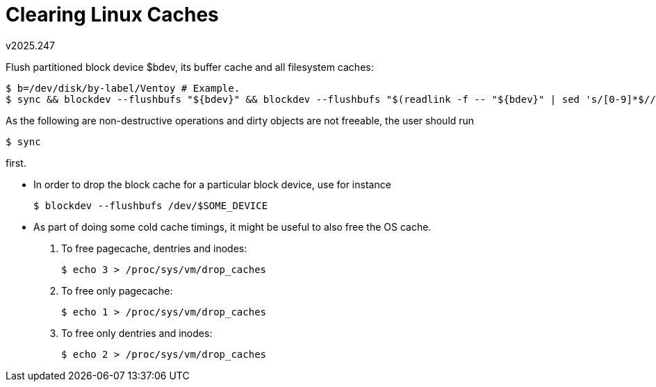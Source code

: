 Clearing Linux Caches
=====================
v2025.247

Flush partitioned block device $bdev, its buffer cache and all filesystem caches:

----
$ b=/dev/disk/by-label/Ventoy # Example.
$ sync && blockdev --flushbufs "${bdev}" && blockdev --flushbufs "$(readlink -f -- "${bdev}" | sed 's/[0-9]*$//')" && echo 3 > /proc/sys/vm/drop_caches && sync
----

As the following are non-destructive operations and dirty objects are not freeable, the
user should run

----
$ sync
----

first.

* In order to drop the block cache for a particular block device, use for instance
+
----
$ blockdev --flushbufs /dev/$SOME_DEVICE
----

* As part of doing some cold cache timings, it might be useful to also free the OS cache.
+
--

. To free pagecache, dentries and inodes:
+
----
$ echo 3 > /proc/sys/vm/drop_caches
----

. To free only pagecache:
+
----
$ echo 1 > /proc/sys/vm/drop_caches
----

. To free only dentries and inodes:
+
----
$ echo 2 > /proc/sys/vm/drop_caches
----

--
